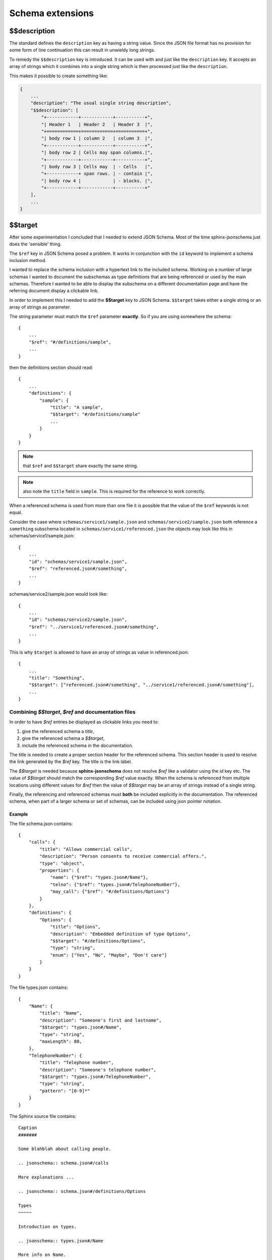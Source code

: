 
Schema extensions
=================

$$description
-------------

The standard defines the ``description`` key as having a string value.
Since the JSON file format has no provision for some form of line continuation
this can result in unwieldy long strings.

To remedy the ``$$description`` key is introduced.
It can be used with and just like the ``description`` key.
It accepts an array of strings which it combines into a single string which is
then processed just like the ``description``.

This makes it possible to create something like:

.. code-block:: rst

    {
        ...
        "description": "The usual single string description",
        "$$description": [
            "+------------+------------+-----------+",
            "| Header 1   | Header 2   | Header 3  |",
            "+============+============+===========+",
            "| body row 1 | column 2   | column 3  |",
            "+------------+------------+-----------+",
            "| body row 2 | Cells may span columns.|",
            "+------------+------------+-----------+",
            "| body row 3 | Cells may  | - Cells   |",
            "+------------+ span rows. | - contain |",
            "| body row 4 |            | - blocks. |",
            "+------------+------------+-----------+"
        ],
        ...
    }

$$target
--------

After some experimentation I concluded that I needed to extend JSON Schema.
Most of the time sphinx-jsonschema just does the 'sensible' thing.

The ``$ref`` key in JSON Schema posed a problem.
It works in conjunction with the ``id`` keyword to implement a schema inclusion method.

I wanted to replace the schema inclusion with a hypertext link to the included schema.
Working on a number of large schemas I wanted to document the subschemas as type definitions
that are being referenced or used by the main schemas.
Therefore I wanted to be able to display the subschema on a different documentation page and
have the referring document display a clickable link.

In order to implement this I needed to add the **$$target** key to JSON Schema.
``$$target`` takes either a single string or an array of strings as parameter.

The string parameter must match the ``$ref`` parameter **exactly**.
So if you are using somewhere the schema::

    {
        ...
        "$ref": "#/definitions/sample",
        ...
    }

then the definitions section should read::

    {
        ...
        "definitions": {
            "sample": {
                "title": "A sample",
                "$$target": "#/definitions/sample"
                ...
            }
        }
    }

.. Note:: that ``$ref`` and ``$$target`` share exactly the same string.

.. Note:: also note the ``title`` field in ``sample``.
    This is required for the reference to work correctly.

When a referenced schema is used from more than one file it is possible
that the value of the ``$ref`` keywords is not equal.

Consider the case where ``schemas/service1/sample.json`` and ``schemas/service2/sample.json``
both reference a ``something`` subschema located in ``schemas/service1/referenced.json``
the objects may look like this in schemas/service1/sample.json::

    {
        ...
        "id": "schemas/service1/sample.json",
        "$ref": "referenced.json#/something",
        ...
    }

schemas/service2/sample.json would look like::

    {
        ...
        "id": "schemas/service2/sample.json",
        "$ref": "../service1/referenced.json#/something",
        ...
    }

This is why ``$target`` is allowed to have an array of strings as value in referenced.json::

    {
        ...
        "title": "Something",
        "$$target": ["referenced.json#/something", "../service1/referenced.json#/something"],
        ...
    }

Combining `$$target`, `$ref` and documentation files
++++++++++++++++++++++++++++++++++++++++++++++++++++

In order to have `$ref` entries be displayed as clickable links you need to:

#.  give the referenced schema a `title`,
#.  give the referenced schema a `$$target`,
#.  include the referenced schema in the documentation.

The title is needed to create a proper section header for the referenced schema.
This section header is used to resolve the link generated by the `$ref` key.
The title is the link label.

The `$$target` is needed because **sphinx-jsonschema** does not resolve `$ref` like
a validator using the `id` key etc. The value of `$$target` should match the corresponding
`$ref` value exactly. When the schema is referenced from multiple locations using different
values for `$ref` then the value of `$$target` may be an array of strings instead of a single
string.

Finally, the referencing and referenced schemas must **both** be included explicitly in
the documentation.
The referenced schema, when part of a larger schema or set of schemas, can be included using
json pointer notation.

Example
^^^^^^^

The file schema.json contains::

    {
        "calls": {
            "title": "Allows commercial calls",
            "description": "Person consents to receive commercial offers.",
            "type": "object",
            "properties": {
                "name": {"$ref": "types.json#/Name"},
                "telno": {"$ref": "types.json#/TelephoneNumber"},
                "may_call": {"$ref": "#/definitions/Options"}
            }
        },
        "definitions": {
            "Options": {
                "title": "Options",
                "description": "Embedded definition of type Options",
                "$$target": "#/definitions/Options",
                "type": "string",
                "enum": ["Yes", "No", "Maybe", "Don't care"]
            }
        }
    }

The file types.json contains::

    {
        "Name": {
            "title": "Name",
            "description": "Someone's first and lastname",
            "$$target": "types.json#/Name",
            "type": "string",
            "maxLength": 80,
        },
        "TelephoneNumber": {
            "title": "Telephone number",
            "description": "Someone's telephone number",
            "$$target": "types.json#/TelephoneNumber",
            "type": "string",
            "pattern": "[0-9]*"
        }
    }

The Sphinx source file contains::

    Caption
    #######

    Some blahblah about calling people.

    .. jsonschema:: schema.json#/calls

    More explanations ...

    .. jsonschema:: schema.json#/definitions/Options

    Types
    ~~~~~

    Introduction on types.

    .. jsonschema:: types.json#/Name

    More info on Name.

    .. jsonschema:: types.json#/TelephoneNumber

    Story about TelephoneNumber construction.

Which would render as:

Caption
#######

Some blahblah about calling people.

.. sidebar:: Benefits

    This method lets you arrange the schema parts to match the structure of your documentation
    and also allows you to create multiple copies of a schema in your documentation.

.. jsonschema:: #/calls

    {
        "calls": {
            "title": "Allows commercial calls",
            "description": "Person consents to receive commercial offers.",
            "type": "object",
            "properties": {
                "name": {"$ref": "types.json#/Name"},
                "telno": {"$ref": "types.json#/TelephoneNumber"},
                "may_call": {"$ref": "#/definitions/Options"}
            }
        },
        "definitions": {
            "Options": {
                "title": "Options",
                "description": "Embedded definition of type Options",
                "$$target": "#/definitions/Options",
                "type": "string",
                "enum": ["Yes", "No", "Maybe", "Don't care"]
            }
        }
    }

More explanations ...

.. jsonschema:: #/definitions/Options

    {
        "calls": {
            "title": "Allows commercial calls",
            "description": "Person consents to receive commercial offers.",
            "type": "object",
            "properties": {
                "name": {"$ref": "types.json#/Name"},
                "telno": {"$ref": "types.json#/TelephoneNumber"},
                "may_call": {"$ref": "#/definitions/Options"}
            }
        },
        "definitions": {
            "Options": {
                "title": "Options",
                "description": "Embedded definition of type Options",
                "$$target": "#/definitions/Options",
                "type": "string",
                "enum": ["Yes", "No", "Maybe", "Don't care"]
            }
        }
    }

Types
~~~~~

Introduction on types.

.. jsonschema:: #/Name

    {
        "Name": {
            "title": "Name",
            "description": "Someone's first and lastname",
            "$$target": "types.json#/Name",
            "type": "string",
            "maxLength": 80,
        },
        "TelephoneNumber": {
            "title": "Telephone number",
            "description": "Someone's telephone number",
            "$$target": "types.json#/TelephoneNumber",
            "type": "string",
            "pattern": "[0-9]*"
        }
    }


More info on Name.

.. jsonschema:: #/TelephoneNumber

    {
        "Name": {
            "title": "Name",
            "description": "Someone's first and lastname",
            "$$target": "types.json#/Name",
            "type": "string",
            "maxLength": 80,
        },
        "TelephoneNumber": {
            "title": "Telephone number",
            "description": "Someone's telephone number",
            "$$target": "types.json#/TelephoneNumber",
            "type": "string",
            "pattern": "[0-9]*"
        }
    }


Story about TelephoneNumber construction.
